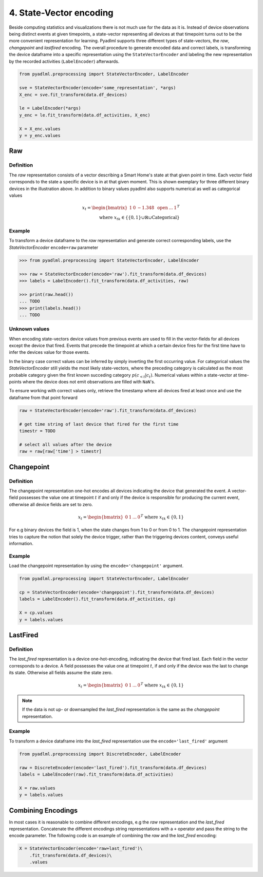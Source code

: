 4. State-Vector encoding
************************

.. image:: ../_static/images/encodings/state_vector_encoding.svg
   :height: 90px
   :width: 300px
   :scale: 200%
   :alt: alternate text
   :align: center


Beside computing statistics and visualizations there is not much use for the data as it is. Instead of device observations
being distinct events at given timepoints, a state-vector representing all devices at that timepoint turns out to be the more
convenient representation for learning. Pyadlml supports three different types of state-vectors, the *raw*, *changepoint* and *lastfired*
encoding. The overall procedure to generate encoded data and correct labels, is transforming the device dataframe into a
specific representation using the ``StateVectorEncoder`` and labeling the new representation by the recorded activities
(``LabelEncoder``) afterwards.

.. code:: python

    from pyadlml.preprocessing import StateVectorEncoder, LabelEncoder

    sve = StateVectorEncoder(encode='some_representation', *args)
    X_enc = sve.fit_transform(data.df_devices)

    le = LabelEncoder(*args)
    y_enc = le.fit_transform(data.df_activities, X_enc)

    X = X_enc.values
    y = y_enc.values




Raw
~~~

Definition
==========

.. image:: ../_static/images/encodings/raw.svg
   :height: 90px
   :width: 300 px
   :scale: 200 %
   :alt: alternate text
   :align: center

The *raw* representation consists of a vector describing a Smart Home's state at that given point in time.
Each vector field corresponds to the state a specific device is in at that given moment. This is shown exemplary for
three different binary devices in the illustration above. In addition to binary values pyadlml also supports numerical as well as categorical
values

.. math::
    x_t = \begin{bmatrix} 1 & 0 & -1.348 & \text{ open } & ... & 1\end{bmatrix}^T \\
    \text{ where } x_{tk} \in \{\{0,1\} \cup \mathbb{R} \cup \text{Categorical}\}


Example
=======

To transform a device dataframe to the *raw* representation and generate correct corresponding labels,
use the *StateVectorEncoder* ``encode=raw`` parameter

.. code:: python

    >>> from pyadlml.preprocessing import StateVectorEncoder, LabelEncoder

    >>> raw = StateVectorEncoder(encode='raw').fit_transform(data.df_devices)
    >>> labels = LabelEncoder().fit_transform(data.df_activities, raw)

    >>> print(raw.head())
    ... TODO
    >>> print(labels.head())
    ... TODO

Unknown values
==============

When encoding state-vectors device values from previous events are used to fill in the vector-fields for all devices
except the device that fired. Events that precede the timepoint at which a certain device fires for the first time have to infer the
devices value for those events.

.. image:: ../_static/images/rep_value_imp.svg
   :height: 90px
   :width: 300 px
   :scale: 200 %
   :alt: alternate text
   :align: center

In the binary case correct values can be inferred by simply inverting
the first occurring value. For categorical values the *StateVectorEncoder* still yields the most likely state-vectors,
where the preceding category is calculated as the most probable category given the first known succeding category :math:`p(c_{<t}|c_t)`. 
Numerical values within a state-vector at time-points where the device does
not emit observations are filled with ``NaN``'s. 

To ensure working with correct values only, retrieve the timestamp
where all devices fired at least once and use the dataframe from that point forward

.. code:: python

    raw = StateVectorEncoder(encode='raw').fit_transform(data.df_devices)

    # get time string of last device that fired for the first time
    timestr = TODO

    # select all values after the device
    raw = raw[raw['time'] > timestr]


Changepoint
~~~~~~~~~~~

Definition
==========
.. image:: ../_static/images/encodings/changepoint.svg
   :height: 90px
   :width: 300 px
   :scale: 200 %
   :alt: alternate text
   :align: center


The changepoint representation one-hot encodes all devices indicating the device that generated the event.
A vector-field  possesses the value one at timepoint :math:`t` if and only if the device is responsible for producing
the current event, otherwise all device fields are set to zero.

.. math::
    x_t = \begin{bmatrix} 0 & 1  & ... & 0 \end{bmatrix}^T \text{ where } x_{tk} \in \{0,1\}

For e.g binary devices the field is 1, when the state changes from
1 to 0 or from 0 to 1. The changepoint representation tries to capture the notion that solely the device trigger, rather than
the triggering devices content, conveys useful information.

Example
=======

Load the changepoint representation by using the ``encode='changepoint'`` argument.

.. code:: python

    from pyadlml.preprocessing import StateVectorEncoder, LabelEncoder

    cp = StateVectorEncoder(encode='changepoint').fit_transform(data.df_devices)
    labels = LabelEncoder().fit_transform(data.df_activities, cp)

    X = cp.values
    y = labels.values

LastFired
~~~~~~~~~

Definition
==========

.. image:: ../_static/images/encodings/lastfired.svg
   :height: 90px
   :width: 300 px
   :scale: 200 %
   :alt: alternate text
   :align: center

The *last_fired* representation is a device one-hot-encoding, indicating the device that fired last. Each field
in the vector corresponds to a device. A field possesses the value one at timepoint :math:`t`, if and only if the device
was the last to change its state. Otherwise all fields assume the state zero.

.. math::
    x_t = \begin{bmatrix} 0 & 1  & ... & 0 \end{bmatrix}^T \text{ where } x_{tk} \in \{0,1\}

.. note::
    If the data is not up- or downsampled the *last_fired* representation is the same as the *changepoint* representation.

Example
=======
To transform a device dataframe into the *last_fired* representation use the ``encode='last_fired'`` argument

.. code:: python

    from pyadlml.preprocessing import DiscreteEncoder, LabelEncoder

    raw = DiscreteEncoder(encode='last_fired').fit_transform(data.df_devices)
    labels = LabelEncoder(raw).fit_transform(data.df_activities)

    X = raw.values
    y = labels.values


Combining Encodings
~~~~~~~~~~~~~~~~~~~

In most cases it is reasonable to combine different encodings, e.g the *raw* representation and the *last_fired* representation.
Concatenate the different encodings string representations with a ``+`` operator and pass the string to the encode parameter.
The following code is an example of combining the *raw* and the *last_fired* encoding:

.. code:: python

    X = StateVectorEncoder(encode='raw+last_fired')\
        .fit_transform(data.df_devices)\
        .values
